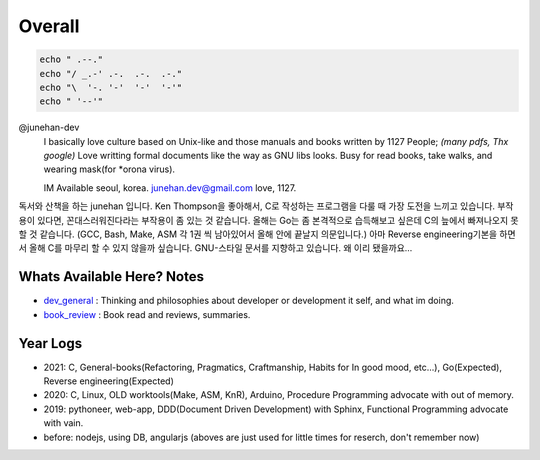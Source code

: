 Overall
=======

.. code-block:: bash

   echo " .--."
   echo "/ _.-' .-.  .-.  .-."
   echo "\  '-. '-'  '-'  '-'"
   echo " '--'"

@junehan-dev
   I basically love culture based on Unix-like and those manuals and books written by 1127 People; *(many pdfs, Thx google)*
   Love writting formal documents like the way as GNU libs looks.
   Busy for read books, take walks, and wearing mask(for *orona virus).

   IM Available seoul, korea. junehan.dev@gmail.com
   love, 1127.

독서와 산책을 하는 junehan 입니다. 
Ken Thompson을 좋아해서, C로 작성하는 프로그램을 다룰 때 가장 도전을 느끼고 있습니다. 
부작용이 있다면, 꼰대스러워진다라는 부작용이 좀 있는 것 같습니다. 
올해는 Go는 좀 본격적으로 습득해보고 싶은데 C의 늪에서 빠져나오지 못할 것 같습니다. 
(GCC, Bash, Make, ASM 각 1권 씩 남아있어서 올해 안에 끝날지 의문입니다.) 
아마 Reverse engineering기본을 하면서 올해 C를 마무리 할 수 있지 않을까 싶습니다. 
GNU-스타일 문서를 지향하고 있습니다. 왜 이리 됐을까요... 

Whats Available Here? Notes
---------------------------

- dev_general_ : Thinking and philosophies about developer or development it self, and what im doing.
- book_review_ : Book read and reviews, summaries.

.. _dev_general: ./notes/dev_general
.. _book_review: ./notes/book_review

Year Logs
---------

- 2021: C, General-books(Refactoring, Pragmatics, Craftmanship, Habits for In good mood, etc...), Go(Expected), Reverse engineering(Expected)
- 2020: C, Linux, OLD worktools(Make, ASM, KnR), Arduino, Procedure Programming advocate with out of memory.
- 2019: pythoneer, web-app, DDD(Document Driven Development) with Sphinx, Functional Programming advocate with vain.
- before: nodejs, using DB, angularjs (aboves are just used for little times for reserch, don't remember now)
